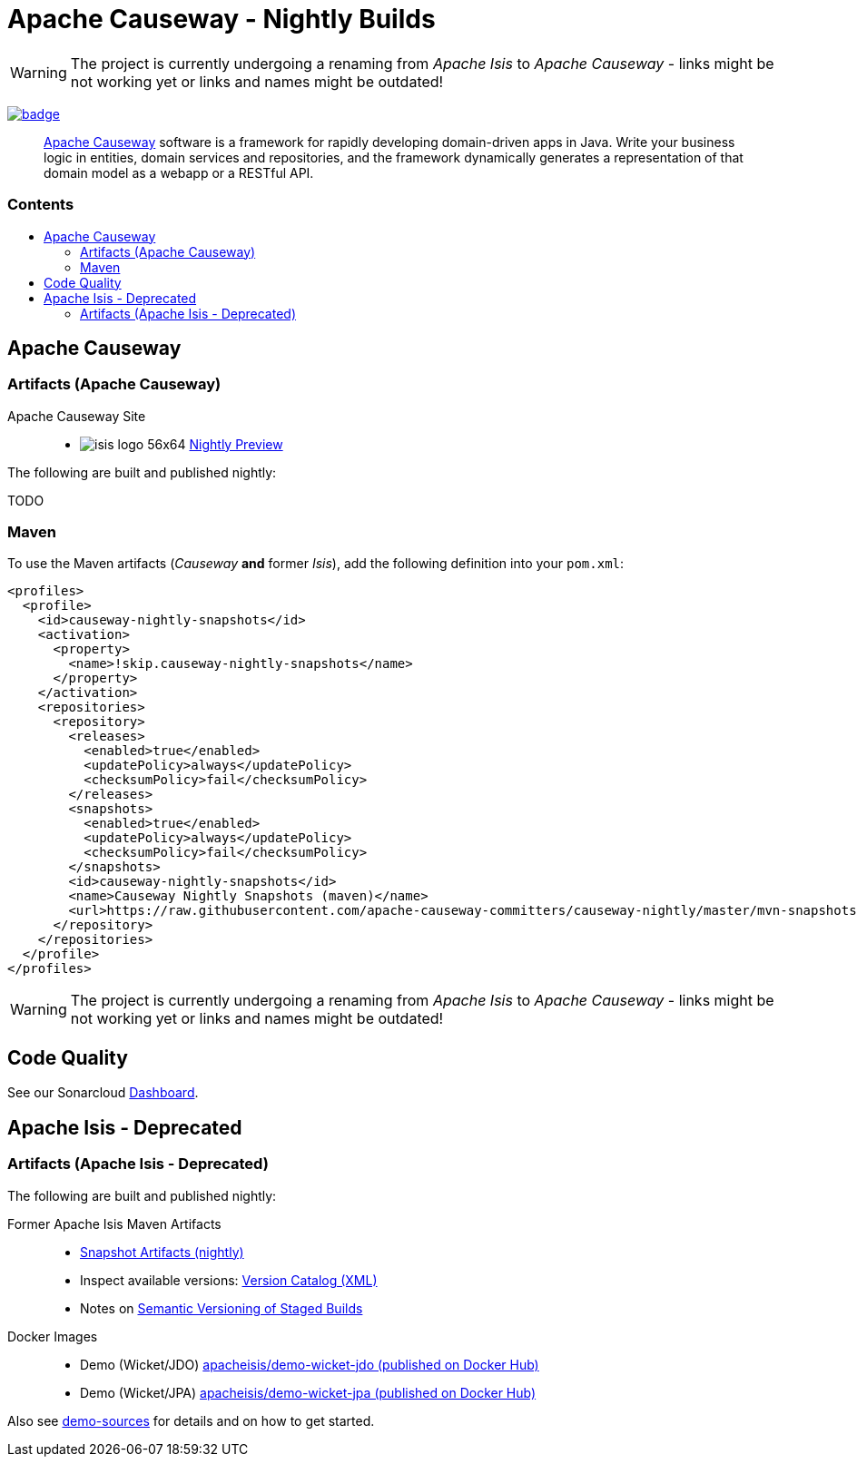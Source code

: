 = Apache Causeway - Nightly Builds
:toc:
:toc-title: pass:[<h3>Contents</h3>]
:toc-placement!:

[WARNING]
====
The project is currently undergoing a renaming from _Apache Isis_ to _Apache Causeway_ - links might be not working yet or links and names might be outdated!
====

image:https://github.com/apache-causeway-committers/causeway-nightly/actions/workflows/apache-causeway-ci-nightly.yml/badge.svg[link="https://github.com/apache-causeway-committers/causeway-nightly/actions/workflows/apache-causeway-ci-nightly.yml"]

____
http://causeway.apache.org[Apache Causeway] software is a framework for rapidly developing domain-driven apps in Java.
Write your business logic in entities, domain services and repositories, and the framework dynamically generates a representation of that domain model as a webapp or a RESTful API.
____

toc::[]

== Apache Causeway

=== Artifacts (Apache Causeway)

Apache Causeway Site::
  * image:https://apache-causeway-committers.github.io/causeway-nightly/_/img/home/isis-logo-56x64.png[] 
  link:https://apache-causeway-committers.github.io/causeway-nightly[Nightly Preview] 

The following are built and published nightly:

TODO

=== Maven 

To use the Maven artifacts (_Causeway_ *and* former _Isis_), add the following definition into your `pom.xml`:

[source,xml]
----
<profiles>
  <profile>
    <id>causeway-nightly-snapshots</id>
    <activation>
      <property>
        <name>!skip.causeway-nightly-snapshots</name>
      </property>
    </activation>
    <repositories>
      <repository>
        <releases>
          <enabled>true</enabled>
          <updatePolicy>always</updatePolicy>
          <checksumPolicy>fail</checksumPolicy>
        </releases>
        <snapshots>
          <enabled>true</enabled>
          <updatePolicy>always</updatePolicy>
          <checksumPolicy>fail</checksumPolicy>
        </snapshots>
        <id>causeway-nightly-snapshots</id>
        <name>Causeway Nightly Snapshots (maven)</name>
        <url>https://raw.githubusercontent.com/apache-causeway-committers/causeway-nightly/master/mvn-snapshots</url>
      </repository>
    </repositories>
  </profile>
</profiles>
----

[WARNING]
====
The project is currently undergoing a renaming from _Apache Isis_ to _Apache Causeway_ - links might be not working yet or links and names might be outdated!
====

== Code Quality

See our Sonarcloud link:https://sonarcloud.io/dashboard?id=apache_isis[Dashboard]. 

== Apache Isis - Deprecated

=== Artifacts (Apache Isis - Deprecated)

The following are built and published nightly:

Former Apache Isis Maven Artifacts::
  * link:https://github.com/apache-causeway-committers/causeway-nightly/tree/master/mvn-snapshots/org/apache/isis[Snapshot Artifacts (nightly)]
  * Inspect available versions: link:https://raw.githubusercontent.com/apache-causeway-committers/causeway-nightly/master/mvn-snapshots/org/apache/isis/isis-bom/maven-metadata.xml[Version Catalog (XML)]
  * Notes on https://cwiki.apache.org/confluence/display/ISIS/Semantic+Versioning+of+Staged+Builds[Semantic Versioning of Staged Builds]
Docker Images::
  * Demo (Wicket/JDO) link:https://hub.docker.com/r/apacheisis/demo-wicket-jdo[apacheisis/demo-wicket-jdo (published on Docker Hub)] 
  * Demo (Wicket/JPA) link:https://hub.docker.com/r/apacheisis/demo-wicket-jpa[apacheisis/demo-wicket-jpa (published on Docker Hub)]
  
Also see https://github.com/apache/causeway/tree/master/examples/demo[demo-sources] 
for details and on how to get started.
